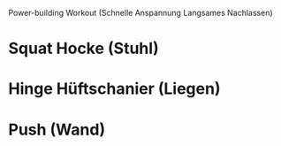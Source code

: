 Power-building Workout
  (Schnelle Anspannung
  Langsames Nachlassen)

* Squat Hocke (Stuhl)
* Hinge Hüftschanier (Liegen)
* Push (Wand)
